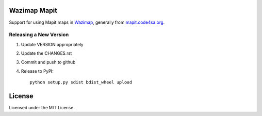 Wazimap Mapit
=============

Support for using Mapit maps in `Wazimap <http://wazimap.readthedocs.org/en/latest/>`_, generally from `mapit.code4sa.org <http://mapit.code4sa.org>`_.

Releasing a New Version
-----------------------

1. Update VERSION appropriately
2. Update the CHANGES.rst
3. Commit and push to github
4. Release to PyPI::

    python setup.py sdist bdist_wheel upload

License
=======

Licensed under the MIT License.



